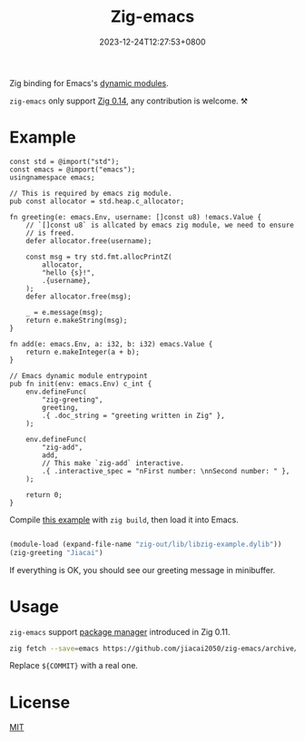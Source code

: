 #+TITLE: Zig-emacs
#+DATE: 2023-12-24T12:27:53+0800
#+LASTMOD: 2025-04-27T20:46:35+0800
#+OPTIONS: toc:nil num:nil

[[https://github.com/jiacai2050/zig-emacs/actions/workflows/ci.yml][https://github.com/jiacai2050/zig-emacs/actions/workflows/ci.yml/badge.svg]]
[[https://github.com/jiacai2050/zig-emacs/actions/workflows/lisp-ci.yml][https://github.com/jiacai2050/zig-emacs/actions/workflows/lisp-ci.yml/badge.svg]]

Zig binding for Emacs's [[https://www.gnu.org/software/emacs/manual/html_node/elisp/Writing-Dynamic-Modules.html][dynamic modules]].

=zig-emacs= only support [[https://ziglang.org/download/][Zig 0.14]], any contribution is welcome. ⚒️
* Example
#+begin_src zig
const std = @import("std");
const emacs = @import("emacs");
usingnamespace emacs;

// This is required by emacs zig module.
pub const allocator = std.heap.c_allocator;

fn greeting(e: emacs.Env, username: []const u8) !emacs.Value {
    // `[]const u8` is allcated by emacs zig module, we need to ensure
    // is freed.
    defer allocator.free(username);

    const msg = try std.fmt.allocPrintZ(
        allocator,
        "hello {s}!",
        .{username},
    );
    defer allocator.free(msg);

    _ = e.message(msg);
    return e.makeString(msg);
}

fn add(e: emacs.Env, a: i32, b: i32) emacs.Value {
    return e.makeInteger(a + b);
}

// Emacs dynamic module entrypoint
pub fn init(env: emacs.Env) c_int {
    env.defineFunc(
        "zig-greeting",
        greeting,
        .{ .doc_string = "greeting written in Zig" },
    );

    env.defineFunc(
        "zig-add",
        add,
        // This make `zig-add` interactive.
        .{ .interactive_spec = "nFirst number: \nnSecond number: " },
    );

    return 0;
}
#+end_src
Compile [[file:example.zig][this example]] with ~zig build~, then load it into Emacs.
#+BEGIN_SRC emacs-lisp

(module-load (expand-file-name "zig-out/lib/libzig-example.dylib"))
(zig-greeting "Jiacai")
#+END_SRC
If everything is OK, you should see our greeting message in minibuffer.

[[file:screenshot.jpg]]

* Usage
=zig-emacs= support [[https://ziglang.org/download/0.11.0/release-notes.html#Package-Management][package manager]] introduced in Zig 0.11.

#+begin_src bash
zig fetch --save=emacs https://github.com/jiacai2050/zig-emacs/archive/${COMMIT}.tar.gz
#+end_src

Replace ~${COMMIT}~ with a real one.
* License
[[./LICENSE][MIT]]

